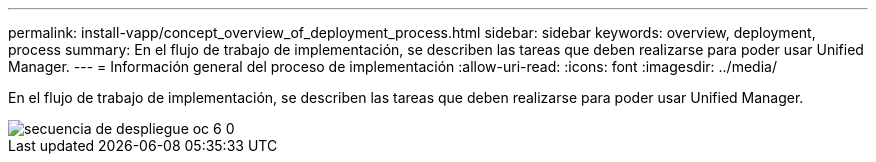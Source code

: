 ---
permalink: install-vapp/concept_overview_of_deployment_process.html 
sidebar: sidebar 
keywords: overview, deployment, process 
summary: En el flujo de trabajo de implementación, se describen las tareas que deben realizarse para poder usar Unified Manager. 
---
= Información general del proceso de implementación
:allow-uri-read: 
:icons: font
:imagesdir: ../media/


[role="lead"]
En el flujo de trabajo de implementación, se describen las tareas que deben realizarse para poder usar Unified Manager.

image::../media/deployment_sequence_oc_6_0.gif[secuencia de despliegue oc 6 0]
